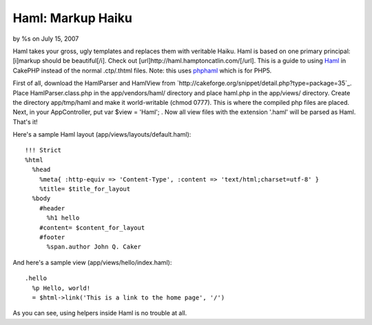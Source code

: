 Haml: Markup Haiku
==================

by %s on July 15, 2007

Haml takes your gross, ugly templates and replaces them with veritable
Haiku. Haml is based on one primary principal: [i]markup should be
beautiful[/i]. Check out [url]http://haml.hamptoncatlin.com/[/url].
This is a guide to using `Haml`_ in CakePHP instead of the normal
.ctp/.thtml files. Note: this uses `phphaml`_ which is for PHP5.

First of all, download the HamlParser and HamlView from
`http://cakeforge.org/snippet/detail.php?type=package=35`_. Place
HamlParser.class.php in the app/vendors/haml/ directory and place
haml.php in the app/views/ directory. Create the directory
app/tmp/haml and make it world-writable (chmod 0777). This is where
the compiled php files are placed. Next, in your AppController, put
var $view = 'Haml'; . Now all view files with the extension '.haml'
will be parsed as Haml. That's it!

Here's a sample Haml layout (app/views/layouts/default.haml):

::

    
    !!! Strict
    %html
      %head
        %meta{ :http-equiv => 'Content-Type', :content => 'text/html;charset=utf-8' }
        %title= $title_for_layout
      %body
        #header
          %h1 hello
        #content= $content_for_layout
        #footer
          %span.author John Q. Caker

And here's a sample view (app/views/hello/index.haml):

::

    
    .hello
      %p Hello, world!
      = $html->link('This is a link to the home page', '/')

As you can see, using helpers inside Haml is no trouble at all.

.. _phphaml: http://phphaml.sourceforge.net
.. _=35: http://cakeforge.org/snippet/detail.php?type=package&id=35
.. _Haml: http://haml.hamptoncatlin.com/
.. meta::
    :title: Haml: Markup Haiku
    :description: CakePHP Article related to Template,haml,Snippets
    :keywords: Template,haml,Snippets
    :copyright: Copyright 2007 
    :category: snippets

